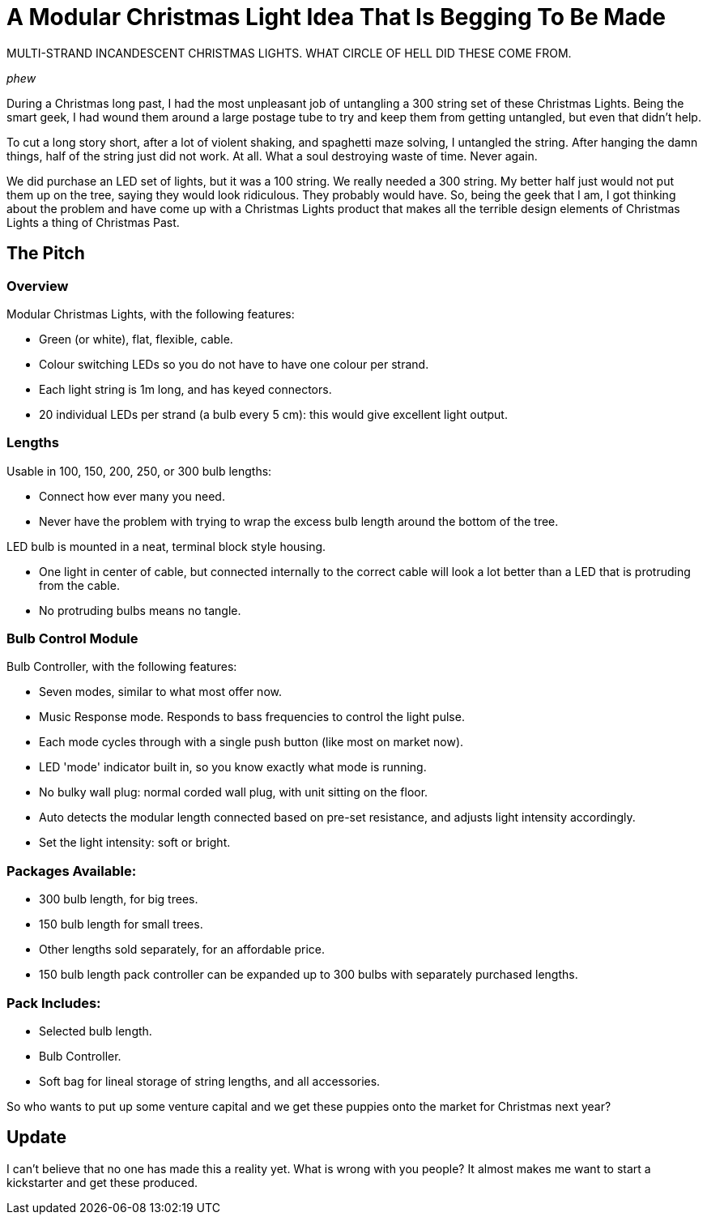 = A Modular Christmas Light Idea That Is Begging To Be Made
:published_at: 2015-01-07
:hp-tags: LED, Christmas 

MULTI-STRAND INCANDESCENT CHRISTMAS LIGHTS. WHAT CIRCLE OF HELL DID THESE COME FROM.

_phew_

During a Christmas long past, I had the most unpleasant job of untangling a 300 string set of these Christmas Lights. Being the smart geek, I had wound them around a large postage tube to try and keep them from getting untangled, but even that didn't help.

To cut a long story short, after a lot of violent shaking, and spaghetti maze solving, I untangled the string.
After hanging the damn things, half of the string just did not work. At all. What a soul destroying waste of time. Never again.

We did purchase an LED set of lights, but it was a 100 string. We really needed a 300 string. My better half just would not put them up on the tree, saying they would look ridiculous. They probably would have. So, being the geek that I am, I got thinking about the problem and have come up with a Christmas Lights product that makes all the terrible design elements of Christmas Lights a thing of Christmas Past.

== The Pitch

=== Overview

Modular Christmas Lights, with the following features:

- Green (or white), flat, flexible, cable. 
- Colour switching LEDs so you do not have to have one colour per strand. 
- Each light string is 1m long, and has keyed connectors.
- 20 individual LEDs per strand (a bulb every 5 cm): this would give excellent light output.

=== Lengths

Usable in 100, 150, 200, 250, or 300 bulb lengths:

* Connect how ever many you need.
* Never have the problem with trying to wrap the excess bulb length around the bottom of the tree.

LED bulb is mounted in a neat, terminal block style housing. 

* One light in center of cable, but connected internally to the correct cable will look a lot better than a LED that is protruding from the cable.
* No protruding bulbs means no tangle.

=== Bulb Control Module

Bulb Controller, with the following features:

* Seven modes, similar to what most offer now.
* Music Response mode. Responds to bass frequencies to control the light pulse.
* Each mode cycles through with a single push button (like most on market now).
* LED 'mode' indicator built in, so you know exactly what mode is running.
* No bulky wall plug: normal corded wall plug, with unit sitting on the floor.
* Auto detects the modular length connected based on pre-set resistance, and adjusts light intensity accordingly.
* Set the light intensity: soft or bright.

=== Packages Available:

* 300 bulb length, for big trees.
* 150 bulb length for small trees.
* Other lengths sold separately, for an affordable price.
* 150 bulb length pack controller can be expanded up to 300 bulbs with separately purchased lengths.

=== Pack Includes:

* Selected bulb length.
* Bulb Controller.
* Soft bag for lineal storage of string lengths, and all accessories.

So who wants to put up some venture capital and we get these puppies onto the market for Christmas next year?

== Update

I can't believe that no one has made this a reality yet. What is wrong with you people? It almost makes me want to start a kickstarter and get these produced.